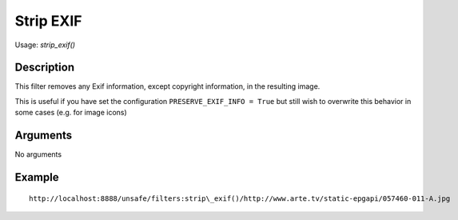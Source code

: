 Strip EXIF
==========

Usage: `strip\_exif()`

Description
-----------

This filter removes any Exif information, except copyright information, in the resulting image.

This is useful if you have set the configuration ``PRESERVE_EXIF_INFO = True`` but still wish to overwrite this behavior in some cases
(e.g. for image icons)


Arguments
---------

No arguments

Example
-------

::

    http://localhost:8888/unsafe/filters:strip\_exif()/http://www.arte.tv/static-epgapi/057460-011-A.jpg
